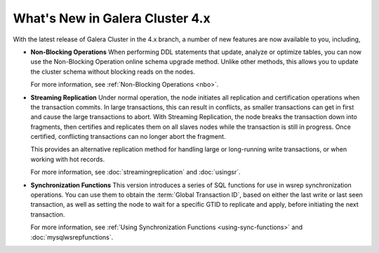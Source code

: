 ################################
What's New in Galera Cluster 4.x
################################
.. _`whats-new`:

With the latest release of Galera Cluster in the 4.x branch, a number of new features are now available to you, including,

- **Non-Blocking Operations** When performing DDL statements that update, analyze or optimize tables, you can now use the Non-Blocking Operation online schema upgrade method.  Unlike other methods, this allows you to update the cluster schema without blocking reads on the nodes.

  For more information, see :ref:`Non-Blocking Operations <nbo>`.

- **Streaming Replication** Under normal operation, the node initiates all replication and certification operations when the transaction commits.  In large transactions, this can result in conflicts, as smaller transactions can get in first and cause the large transactions to abort.  With Streaming Replication, the node breaks the transaction down into fragments, then certifies and replicates them on all slaves nodes while the transaction is still in progress.  Once certified, conflicting transactions can no longer abort the fragment.

  This provides an alternative replication method for handling large or long-running write transactions, or when working with hot records.

  For more information, see :doc:`streamingreplication` and :doc:`usingsr`.
  
- **Synchronization Functions**  This version introduces a series of SQL functions for use in wsrep synchronization operations.  You can use them to obtain the :term:`Global Transaction ID`, based on either the last write or last seen transaction, as well as setting the node to wait for a specific GTID to replicate and apply, before initiating the next transaction.

  For more information, see :ref:`Using Synchronization Functions <using-sync-functions>` and :doc:`mysqlwsrepfunctions`.
  


  
